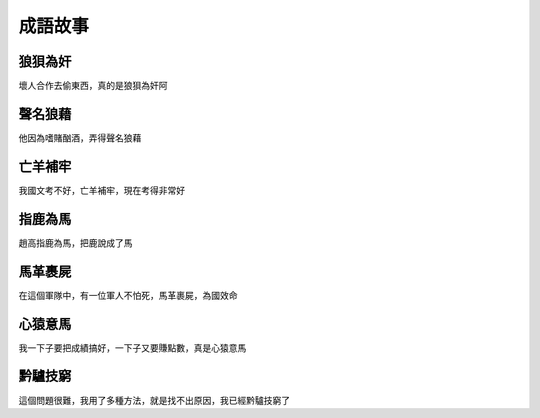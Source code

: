 成語故事
========

狼狽為奸
--------

壞人合作去偷東西，真的是狼狽為奸阿

聲名狼藉
--------

他因為嗜賭酗酒，弄得聲名狼藉

亡羊補牢
--------

我國文考不好，亡羊補牢，現在考得非常好

指鹿為馬
--------

趙高指鹿為馬，把鹿說成了馬

馬革裹屍
--------

在這個軍隊中，有一位軍人不怕死，馬革裹屍，為國效命

心猿意馬
--------

我一下子要把成績搞好，一下子又要賺點數，真是心猿意馬

黔驢技窮
--------

這個問題很難，我用了多種方法，就是找不出原因，我已經黔驢技窮了
